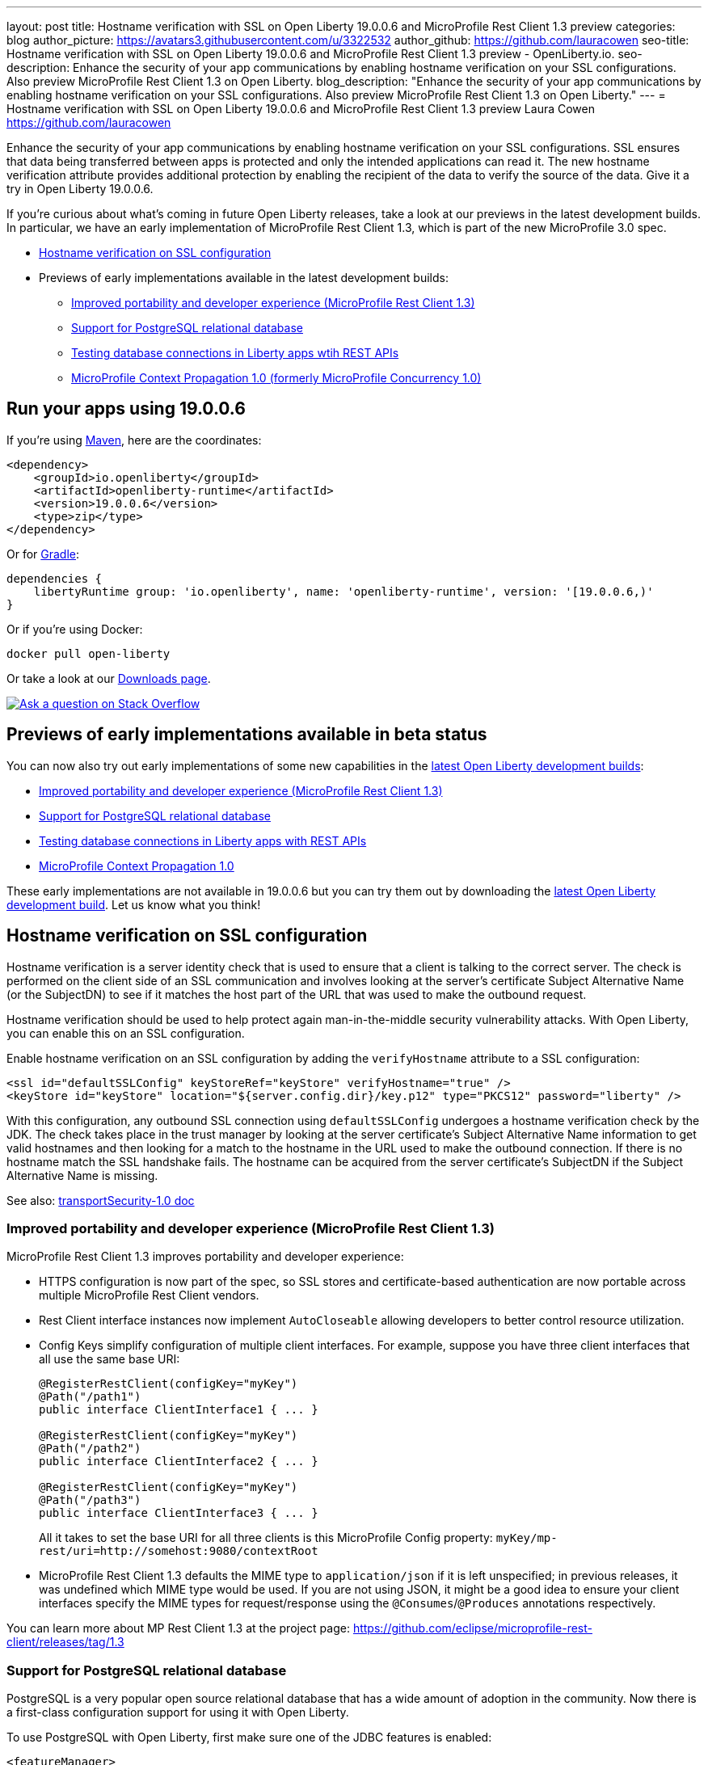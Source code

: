 ---
layout: post
title: Hostname verification with SSL on Open Liberty 19.0.0.6 and MicroProfile Rest Client 1.3 preview
categories: blog
author_picture: https://avatars3.githubusercontent.com/u/3322532
author_github: https://github.com/lauracowen
seo-title: Hostname verification with SSL on Open Liberty 19.0.0.6 and MicroProfile Rest Client 1.3 preview - OpenLiberty.io.
seo-description: Enhance the security of your app communications by enabling hostname verification on your SSL configurations. Also preview MicroProfile Rest Client 1.3 on Open Liberty.
blog_description: "Enhance the security of your app communications by enabling hostname verification on your SSL configurations. Also preview MicroProfile Rest Client 1.3 on Open Liberty."
---
= Hostname verification with SSL on Open Liberty 19.0.0.6 and MicroProfile Rest Client 1.3 preview
Laura Cowen <https://github.com/lauracowen>

Enhance the security of your app communications by enabling hostname verification on your SSL configurations. SSL ensures that data being transferred between apps is protected and only the intended applications can read it. The new hostname verification attribute provides additional protection by enabling the recipient of the data to verify the source of the data. Give it a try in Open Liberty 19.0.0.6.

If you're curious about what's coming in future Open Liberty releases, take a look at our previews in the latest development builds. In particular, we have an early implementation of MicroProfile Rest Client 1.3, which is part of the new MicroProfile 3.0 spec.

* <<ssl,Hostname verification on SSL configuration>>
* Previews of early implementations available in the latest development builds:
** <<mprest,Improved portability and developer experience (MicroProfile Rest Client 1.3)>>
** <<postgresql,Support for PostgreSQL relational database>>
** <<testingdb,Testing database connections in Liberty apps wtih REST APIs>>
** <<mpconcurrency,MicroProfile Context Propagation 1.0 (formerly MicroProfile Concurrency 1.0)>>

== Run your apps using 19.0.0.6

If you're using link:/guides/maven-intro.html[Maven], here are the coordinates:

[source,xml]
----
<dependency>
    <groupId>io.openliberty</groupId>
    <artifactId>openliberty-runtime</artifactId>
    <version>19.0.0.6</version>
    <type>zip</type>
</dependency>
----

Or for link:/guides/gradle-intro.html[Gradle]:

[source,json]
----
dependencies {
    libertyRuntime group: 'io.openliberty', name: 'openliberty-runtime', version: '[19.0.0.6,)'
}
----

Or if you're using Docker:

[source]
----
docker pull open-liberty
----

Or take a look at our link:/downloads/[Downloads page].

[link=https://stackoverflow.com/tags/open-liberty]
image::/img/blog/blog_btn_stack.svg[Ask a question on Stack Overflow, align="center"]


//


[#previews]
== Previews of early implementations available in beta status

You can now also try out early implementations of some new capabilities in the link:/downloads/#development_builds[latest Open Liberty development builds]:

* <<mprest,Improved portability and developer experience (MicroProfile Rest Client 1.3)>>
* <<postgresql,Support for PostgreSQL relational database>>
* <<testingdb,Testing database connections in Liberty apps with REST APIs>>
*  <<mpconcurrency,MicroProfile Context Propagation 1.0>>


These early implementations are not available in 19.0.0.6 but you can try them out by downloading the link:/downloads/#development_builds[latest Open Liberty development build]. Let us know what you think!

//

[#ssl]
== Hostname verification on SSL configuration
Hostname verification is a server identity check that is used to ensure that a client is talking to the correct server. The check is performed on the client side of an SSL communication and involves looking at the server's certificate Subject Alternative Name (or the SubjectDN) to see if it matches the host part of the URL that was used to make the outbound request.

Hostname verification should be used to help protect again man-in-the-middle security vulnerability attacks. With Open Liberty, you can enable this on an SSL configuration.

Enable hostname verification on an SSL configuration by adding the `verifyHostname` attribute to a SSL configuration:

[source,xml]
----
<ssl id="defaultSSLConfig" keyStoreRef="keyStore" verifyHostname="true" />
<keyStore id="keyStore" location="${server.config.dir}/key.p12" type="PKCS12" password="liberty" />
----

With this configuration, any outbound SSL connection using `defaultSSLConfig` undergoes a hostname verification check by the JDK. The check takes place in the trust manager by looking at the server certificate's Subject Alternative Name information to get valid hostnames and then looking for a match to the hostname in the URL used to make the outbound connection. If there is no hostname match the SSL handshake fails. The hostname can be acquired from the server certificate's SubjectDN if the Subject Alternative Name is missing.

See also:
link:/docs/ref/feature/#transportSecurity-1.0.html[transportSecurity-1.0 doc]

//


[#mprest]
=== Improved portability and developer experience (MicroProfile Rest Client 1.3)

MicroProfile Rest Client 1.3 improves portability and developer experience:

* HTTPS configuration is now part of the spec, so SSL stores and certificate-based authentication are now portable across multiple MicroProfile Rest Client vendors.
* Rest Client interface instances now implement `AutoCloseable` allowing developers to better control resource utilization.
* Config Keys simplify configuration of multiple client interfaces. For example, suppose you have three client interfaces that all use the same base URI:
+
[source,java]
----
@RegisterRestClient(configKey="myKey")
@Path("/path1")
public interface ClientInterface1 { ... }

@RegisterRestClient(configKey="myKey")
@Path("/path2")
public interface ClientInterface2 { ... }

@RegisterRestClient(configKey="myKey")
@Path("/path3")
public interface ClientInterface3 { ... }
----
+
All it takes to set the base URI for all three clients is this MicroProfile Config property:
`myKey/mp-rest/uri=http://somehost:9080/contextRoot`
+
* MicroProfile Rest Client 1.3 defaults the MIME type to `application/json` if it is left unspecified; in previous releases, it was undefined which MIME type would be used. If you are not using JSON, it might be a good idea to ensure your client interfaces specify the MIME types for request/response using the `@Consumes`/`@Produces` annotations respectively.

You can learn more about MP Rest Client 1.3 at the project page:
https://github.com/eclipse/microprofile-rest-client/releases/tag/1.3

//

[#postgresql]
=== Support for PostgreSQL relational database

PostgreSQL is a very popular open source relational database that has a wide amount of adoption in the community. Now there is a first-class configuration support for using it with Open Liberty.

To use PostgreSQL with Open Liberty, first make sure one of the JDBC features is enabled:

[source,xml]
----
<featureManager>
    <feature>jdbc-4.2</feature>
    <feature>jndi-1.0</feature> <!-- Required only if JNDI is desired to look up resources -->
</featureManager>
----

Then, configure a data source as follows:

[source,xml]
----
<dataSource jndiName="jdbc/postgresql">
  <jdbcDriver libraryRef="PostgresLib" />
  <properties.postgresql serverName="localhost" portNumber="5432" databaseName="SAMPLEDB" 
                         user="bob" password="secret"/>
</dataSource>

<library id="PostgresLib">
    <fileset dir="${server.config.dir}/jdbc"/>
</library>
----

Get the JDBC driver for PostgreSQL https://mvnrepository.com/artifact/org.postgresql/postgresql[from Maven Central].

Get the Postgres Docker images https://hub.docker.com/_/postgres[from DockerHub].

For more about PostgreSQL, see https://www.postgresql.org/[PostgreSQL website].

//

[#testingdb]
=== Testing database connections in Liberty apps with REST APIs

How many times have you had to write a server-side test that gets a connection just to check if your configuration is valid and your app can connect to your database? Now by utilizing the REST API provided by the configValidator-1.0 beta feature, you can validate supported elements of your configuration via REST endpoints.

To enable these REST endpoints, add the configValidator-1.0 beta feature to any server using JDBC, JCA, or JMS technologies. For more information checkout this link:/blog/2019/05/24/testing-database-connections-REST-APIs.html[blog post].

[source,xml]
----
<featureManager>
    <feature>configValidator-1.0</feature>
</featureManager>
----

//

[#mpconcurrency]
=== MicroProfile Context Propagation 1.0 (formerly MicroProfile Concurrency 1.0)

MicroProfile Context Propagation (formerly MicroProfile Concurrency) allows you to create completion stages that run with predictable thread context regardless of which thread the completion stage action ends up running on.

MicroProfile Context Propagation provides completion stages that run with predictable thread context that also benefit from being backed by the automatically-tuned Liberty global thread pool. Configuration of concurrency constraints and context propagation is possible programmatically with fluent builder API where defaults can be established using MicroProfile Config.

To enable the MicroProfile Context Propagation 1.0 feature in your `server.xml`:

[source,xml]
----
<featureManager>
    <feature>mpContextPropagation-1.0</feature>
    <feature>cdi-2.0</feature> <!-- used in example -->
    <feature>jndi-1.0</feature> <!-- used in example -->
    ... other features
</featureManager>
----


Example usage of programmatic builders:

[source,java]
----
ManagedExecutor executor = ManagedExecutor.builder()
    .maxAsync(5)
    .propagated(ThreadContext.APPLICATION, ThreadContext.SECURITY)
    .build();

CompletableFuture<Integer> stage1 = executor.newIncompleteFuture();
stage1.thenApply(function1).thenAccept(value -> {
    try {
        // access resource reference in application's java:comp namespace,
        DataSource ds = InitialContext.doLookup("java:comp/env/jdbc/ds1");
        ...
    } catch (Exception x) {
        throw new CompletionException(x);
    }
};
...
stage1.complete(result);
----


Example usage in a CDI bean:

[source,java]
----
// CDI qualifier which is used to identify the executor instance
@Qualifier
@Retention(RetentionPolicy.RUNTIME)
@Target({ ElementType.FIELD, ElementType.METHOD, ElementType.PARAMETER })
public @interface AppContext {}

// Example producer field, defined in a CDI bean,
@Produces @ApplicationScoped @AppContext
ManagedExecutor appContextExecutor = ManagedExecutor.builder()
    .propagated(ThreadContext.APPLICATION)
    .build();

// Example disposer method, also defined in the CDI bean,
void disposeExecutor(@Disposes @AppContext exec) {
    exec.shutdownNow();
}

// Example injection point, defined in a CDI bean,
@Inject @AppContext
ManagedExecutor executor;

...

CompletableFuture<Integer> stage = executor
    .supplyAsync(supplier1)
    .thenApply(function1)
    .thenApplyAsync(value -> {
        try {
            // access resource reference in application's java:comp namespace,
            DataSource ds = InitialContext.doLookup("java:comp/env/jdbc/ds1");
            ...
            return result;
        } catch (Exception x) {
            throw new CompletionException(x);
        }
    });
----


For more information:

* link:/blog/2019/03/01/microprofile-concurrency.html[Nathan's blog post on MicroProfile Context Propagation 1.0]
* https://github.com/eclipse/microprofile-concurrency[MicroProfile Context Propagation 1.0 spec]
* https://github.com/eclipse/microprofile-context-propagation/releases[Information about the latest release candidate] (including the specification, the Javadoc API, and Maven coordinates for the spec jar)
